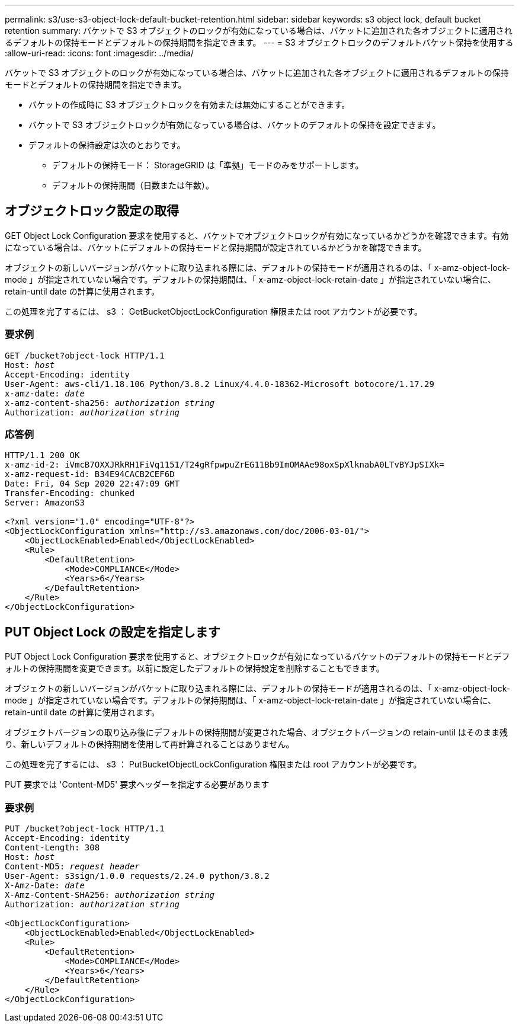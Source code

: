 ---
permalink: s3/use-s3-object-lock-default-bucket-retention.html 
sidebar: sidebar 
keywords: s3 object lock, default bucket retention 
summary: バケットで S3 オブジェクトのロックが有効になっている場合は、バケットに追加された各オブジェクトに適用されるデフォルトの保持モードとデフォルトの保持期間を指定できます。 
---
= S3 オブジェクトロックのデフォルトバケット保持を使用する
:allow-uri-read: 
:icons: font
:imagesdir: ../media/


[role="lead"]
バケットで S3 オブジェクトのロックが有効になっている場合は、バケットに追加された各オブジェクトに適用されるデフォルトの保持モードとデフォルトの保持期間を指定できます。

* バケットの作成時に S3 オブジェクトロックを有効または無効にすることができます。
* バケットで S3 オブジェクトロックが有効になっている場合は、バケットのデフォルトの保持を設定できます。
* デフォルトの保持設定は次のとおりです。
+
** デフォルトの保持モード： StorageGRID は「準拠」モードのみをサポートします。
** デフォルトの保持期間（日数または年数）。






== オブジェクトロック設定の取得

GET Object Lock Configuration 要求を使用すると、バケットでオブジェクトロックが有効になっているかどうかを確認できます。有効になっている場合は、バケットにデフォルトの保持モードと保持期間が設定されているかどうかを確認できます。

オブジェクトの新しいバージョンがバケットに取り込まれる際には、デフォルトの保持モードが適用されるのは、「 x-amz-object-lock-mode 」が指定されていない場合です。デフォルトの保持期間は、「 x-amz-object-lock-retain-date 」が指定されていない場合に、 retain-until date の計算に使用されます。

この処理を完了するには、 s3 ： GetBucketObjectLockConfiguration 権限または root アカウントが必要です。



=== 要求例

[listing, subs="specialcharacters,quotes"]
----
GET /bucket?object-lock HTTP/1.1
Host: _host_
Accept-Encoding: identity
User-Agent: aws-cli/1.18.106 Python/3.8.2 Linux/4.4.0-18362-Microsoft botocore/1.17.29
x-amz-date: _date_
x-amz-content-sha256: _authorization string_
Authorization: _authorization string_
----


=== 応答例

[listing]
----
HTTP/1.1 200 OK
x-amz-id-2: iVmcB7OXXJRkRH1FiVq1151/T24gRfpwpuZrEG11Bb9ImOMAAe98oxSpXlknabA0LTvBYJpSIXk=
x-amz-request-id: B34E94CACB2CEF6D
Date: Fri, 04 Sep 2020 22:47:09 GMT
Transfer-Encoding: chunked
Server: AmazonS3

<?xml version="1.0" encoding="UTF-8"?>
<ObjectLockConfiguration xmlns="http://s3.amazonaws.com/doc/2006-03-01/">
    <ObjectLockEnabled>Enabled</ObjectLockEnabled>
    <Rule>
        <DefaultRetention>
            <Mode>COMPLIANCE</Mode>
            <Years>6</Years>
        </DefaultRetention>
    </Rule>
</ObjectLockConfiguration>
----


== PUT Object Lock の設定を指定します

PUT Object Lock Configuration 要求を使用すると、オブジェクトロックが有効になっているバケットのデフォルトの保持モードとデフォルトの保持期間を変更できます。以前に設定したデフォルトの保持設定を削除することもできます。

オブジェクトの新しいバージョンがバケットに取り込まれる際には、デフォルトの保持モードが適用されるのは、「 x-amz-object-lock-mode 」が指定されていない場合です。デフォルトの保持期間は、「 x-amz-object-lock-retain-date 」が指定されていない場合に、 retain-until date の計算に使用されます。

オブジェクトバージョンの取り込み後にデフォルトの保持期間が変更された場合、オブジェクトバージョンの retain-until はそのまま残り、新しいデフォルトの保持期間を使用して再計算されることはありません。

この処理を完了するには、 s3 ： PutBucketObjectLockConfiguration 権限または root アカウントが必要です。

PUT 要求では 'Content-MD5' 要求ヘッダーを指定する必要があります



=== 要求例

[listing, subs="specialcharacters,quotes"]
----
PUT /bucket?object-lock HTTP/1.1
Accept-Encoding: identity
Content-Length: 308
Host: _host_
Content-MD5: _request header_
User-Agent: s3sign/1.0.0 requests/2.24.0 python/3.8.2
X-Amz-Date: _date_
X-Amz-Content-SHA256: _authorization string_
Authorization: _authorization string_

<ObjectLockConfiguration>
    <ObjectLockEnabled>Enabled</ObjectLockEnabled>
    <Rule>
        <DefaultRetention>
            <Mode>COMPLIANCE</Mode>
            <Years>6</Years>
        </DefaultRetention>
    </Rule>
</ObjectLockConfiguration>
----